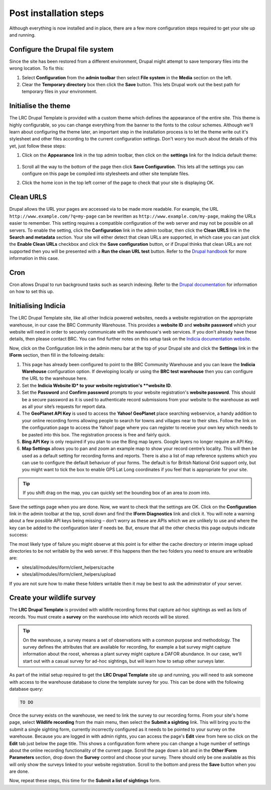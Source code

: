 Post installation steps
=======================

Although everything is now installed and in place, there are a few more configuration 
steps required to get your site up and running.

Configure the Drupal file system
--------------------------------

Since the site has been restored from a different environment, Drupal might attempt to 
save temporary files into the wrong location. To fix this:

#. Select **Configuration** from the **admin toolbar** then select **File system** in the
   **Media** section on the left.
#. Clear the **Temporary directory** box then click the **Save** button. This lets Drupal
   work out the best path for temporary files in your environment.

Initialise the theme
--------------------

The LRC Drupal Template is provided with a custom theme which defines the appearance of
the entire site. This theme is highly configurable, so you can change everything from the 
banner to the fonts to the colour schemes. Although we'll learn about configuring the theme
later, an important step in the installation process is to let the theme write out it's
stylesheet and other files according to the current configuration settings. Don't worry 
too much about the details of this yet, just follow these steps:

#. Click on the **Appearance** link in the top admin toolbar, then click on the 
   **settings** link for the Indicia default theme: 

  .. image:: ../images/drupal-select-indiciatheme-settings.png
    :width: 800px
  
#. Scroll all the way to the bottom of the page then click **Save Configuration**. This 
   lets all the settings you can configure on this page be compiled into stylesheets and 
   other site template files. 
#. Click the home icon in the top left corner of the page to check that your site is 
   displaying OK.
  
   .. image:: ../images/drupal-home-page-after-install.png
     :width: 800px
     
Clean URLS
----------



Drupal allows the URL your pages are accessed via to be made more readable. For example,
the URL ``http://www.example.com/?q=my-page`` can be rewritten as 
``http://www.example.com/my-page``, making the URLs easier to remember. This setting
requires a compatible configuration of the web server and may not be possible on all 
servers. To enable the setting, click the **Configuration** link in the admin toolbar, 
then click the **Clean URLS** link in the **Search and metadata** section. Your site will
either detect that clean URLs are supported, in which case you can just click the **Enable
Clean URLs** checkbox and click the **Save configuration** button, or if Drupal thinks
that clean URLs are not supported then you will be presented with a **Run the clean URL
test** button. Refer to the `Drupal handbook <http://drupal.org/node/15365>`_ for more
information in this case.

Cron
----

Cron allows Drupal to run background tasks such as search indexing. Refer to the `Drupal
documentation <https://drupal.org/cron>`_ for information on how to set this up.
   
Initialising Indicia
--------------------

The LRC Drupal Template site, like all other Indicia powered websites, needs a website
registration on the appropriate warehouse, in our case the BRC Community Warehouse. This 
provides a **website ID** and **website password** which your website will need in order
to securely communicate with the warehouse's web services. If you don't already have these
details, then please contact BRC. You can find further notes
on this setup task on the `Indicia documentation website 
<http://indicia-docs.readthedocs.org/en/latest/site-building/warehouse/websites.html>`_. 

Now, click on the Configuration link in the admin menu bar at the top of your Drupal site 
and click the **Settings** link in the **IForm** section, then fill in the following 
details:

#. This page has already been configured to point to the BRC Community Warehouse and you
   can leave the **Indicia Warehouse** configuration option. If developing locally or 
   using the **BRC test warehouse** then you can configure the URL to the warehouse here.
#. Set the **Indicia Website ID* to your website registration's **website ID**.
#. Set the **Password** and **Confirm password** prompts to your website registration's
   **website password**. This should be a secure password as it is used to authenticate 
   record submissions from your website to the warehouse as well as all your site’s 
   requests for report data.
#. The **GeoPlanet API Key** is used to access the **Yahoo! GeoPlanet** place searching 
   webservice, a handy addition to your online recording forms allowing people to search 
   for towns and villages near to their sites. Follow the link on the configuration page 
   to access the Yahoo! page where you can register to receive your own key which needs to 
   be pasted into this box. The registration process is free and fairly quick.
#. **Bing API Key** is only required if you plan to use the Bing map layers. Google layers
   no longer require an API Key.
#. **Map Settings** allows you to pan and zoom an example map to show your record centre’s
   locality. This will then be used as a default setting for recording forms and reports.
   There is also a list of map reference systems which you can use to configure the
   default behaviuor of your forms. The default is for British National Grid support only,
   but you might want to tick the box to enable GPS Lat Long coordinates if you feel that
   is appropriate for your site.

.. tip::

  If you shift drag on the map, you can quickly set the bounding box of an area to zoom 
  into.

Save the settings page when you are done. Now, we want to check that the settings are OK.
Click on the **Configuration** link in the admin toolbar at the top, scroll down and find the
**IForm Diagnostics** link and click it. You will note a warning about a few possible API keys
being missing – don’t worry as these are APIs which we are unlikely to use and where the
key can be added to the configuration later if needs be. But, ensure that all the other
checks this page outputs indicate success:

.. image:: ../images/iform-diagnostics.png
  :width: 800px 

The most likely type of failure you might observe at this point is for either the cache
directory or interim image upload directories to be not writable by the web server. If
this happens then the two folders you need to ensure are writeable are:

* sites/all/modules/iform/client_helpers/cache
* sites/all/modules/iform/client_helpers/upload

If you are not sure how to make these folders writable then it may be best to ask the
adminstrator of your server.

Create your wildlife survey
---------------------------

The **LRC Drupal Template** is provided with wildlife recording forms that capture ad-hoc
sightings as well as lists of records. You must create a **survey** on the warehouse into
which records will be stored. 

.. tip::

  On the warehouse, a survey means a set of observations with a common purpose and 
  methodology. The survey defines the attributes that are available for recording, for 
  example a bat survey might capture information about the roost, whereas a plant survey
  might capture a DAFOR abundance. In our case, we'll start out with a casual survey for
  ad-hoc sightings, but will learn how to setup other surveys later.
  
As part of the initial setup required to get the **LRC Drupal Template** site up and 
running, you will need to ask someone with access to the warehouse database to clone the 
template survey for you. This can be done with the following database query:

.. code-block:: sql

  TO DO
  
Once the survey exists on the warehouse, we need to link the survey to our recording 
forms. From your site's home page, select **Wildlife recording** from the main menu, then
select the **Submit a sighting** link. This will bring you to the submit a single sighting
form, currently incorrectly configured as it needs to be pointed to your survey on the
warehouse. Because you are logged in with admin rights, you can access the page's **Edit**
view from here so click on the **Edit** tab just below the page title. This shows a 
configuration form where you can change a huge number of settings about the online
recording functionality of the current page. Scroll the page down a bit and in the 
**Other IForm Parameters** section, drop down the **Survey** control and choose your 
survey. There should only be one available as this will only show the surveys linked to 
your website registration. Scroll to the bottom and press the **Save** button when you are
done. 

Now, repeat these steps, this time for the **Submit a list of sightings** form. 

